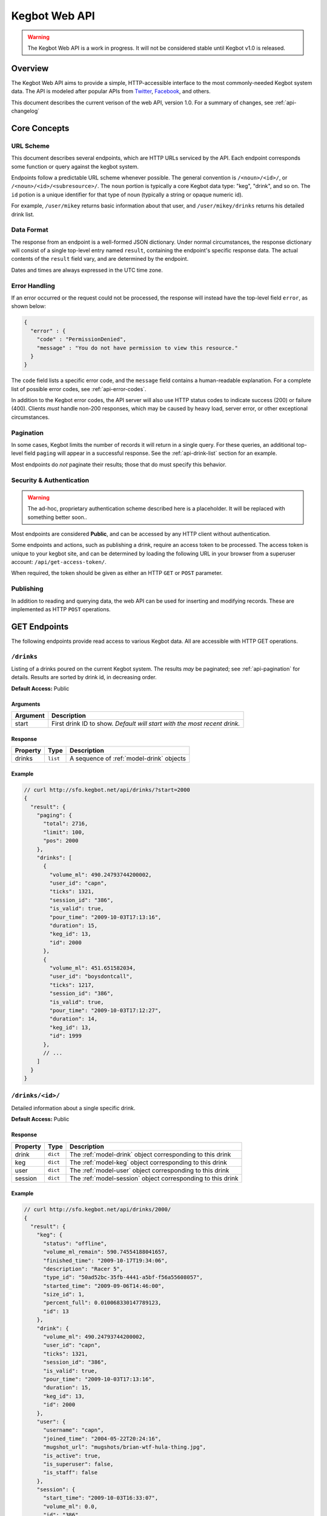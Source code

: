 .. _web-api:

.. |webapi-version| replace:: 1.0

==============
Kegbot Web API
==============

.. warning::
  The Kegbot Web API is a work in progress. It will not be considered stable
  until Kegbot v1.0 is released.

Overview
========

The Kegbot Web API aims to provide a simple, HTTP-accessible interface to the
most commonly-needed Kegbot system data.  The API is modeled after popular APIs
from `Twitter <http://apiwiki.twitter.com/>`_, `Facebook
<http://developers.facebook.com/>`_, and others.

This document describes the current verison of the web API, version
|webapi-version|.  For a summary of changes, see :ref:`api-changelog`

Core Concepts
=============

URL Scheme
----------

This document describes several endpoints, which are HTTP URLs serviced by the API.
Each endpoint corresponds some function or query against the kegbot system.

Endpoints follow a predictable URL scheme whenever possible. The general
convention is ``/<noun>/<id>/``, or ``/<noun>/<id>/<subresource>/``. The
``noun`` portion is typically a core Kegbot data type: "keg", "drink", and so
on.  The ``id`` potion is a unique identifier for that type of noun (typically
a string or opaque numeric id).

For example, ``/user/mikey`` returns basic information about that user, and
``/user/mikey/drinks`` returns his detailed drink list.

Data Format
-----------

The response from an endpoint is a well-formed JSON dictionary.  Under normal
circumstances, the response dictionary will consist of a single top-level entry
named ``result``, containing the endpoint's specific response data.  The actual
contents of the ``result`` field vary, and are determined by the endpoint.

Dates and times are always expressed in the UTC time zone.

Error Handling
--------------

If an error occurred or the request could not be processed, the response will
instead have the top-level field ``error``, as shown below:

.. code-block:: javascript
  
  {
    "error" : {
      "code" : "PermissionDenied",
      "message" : "You do not have permission to view this resource."
    }
  }

The ``code`` field lists a specific error code, and the ``message`` field
contains a human-readable explanation.  For a complete list of possible error
codes, see :ref:`api-error-codes`.

In addition to the Kegbot error codes, the API server will also use HTTP status
codes to indicate success (200) or failure (400).  Clients *must* handle
non-200 responses, which may be caused by heavy load, server error, or other
exceptional circumstances.

.. _api-pagination:

Pagination
----------

In some cases, Kegbot limits the number of records it will return in a single
query.  For these queries, an additional top-level field ``paging`` will appear
in a successful response.  See the :ref:`api-drink-list` section for an
example.

Most endpoints do *not* paginate their results; those that do must specify this
behavior.


.. _api-security:

Security & Authentication
-------------------------

.. warning::
  The ad-hoc, proprietary authentication scheme described here is a
  placeholder. It will be replaced with something better soon..

Most endpoints are considered **Public**, and can be accessed by any HTTP
client without authentication.

Some endpoints and actions, such as publishing a drink, require an access token
to be processed.  The access token is unique to your kegbot site, and can be
determined by loading the following URL in your browser from a superuser
account: ``/api/get-access-token/``.

When required, the token should be given as either an HTTP ``GET`` or ``POST``
parameter.

Publishing
----------

In addition to reading and querying data, the web API can be used for inserting
and modifying records.  These are implemented as HTTP ``POST`` operations.

.. _api-endpoints:

GET Endpoints
=============

The following endpoints provide read access to various Kegbot data.  All are
accessible with HTTP GET operations.


.. _api-drink-list:

``/drinks``
-----------

Listing of a drinks poured on the current Kegbot system.  The results *may* be
paginated; see :ref:`api-pagination` for details.  Results are sorted by drink
id, in decreasing order.

**Default Access:** Public

Arguments
^^^^^^^^^

====================  ==========================================================
Argument              Description
====================  ==========================================================
start                 First drink ID to show. *Default will start with the most
                      recent drink.*
====================  ==========================================================

Response
^^^^^^^^

====================  ==============  ==========================================
Property              Type            Description
====================  ==============  ==========================================
drinks                ``list``        A sequence of :ref:`model-drink` objects
====================  ==============  ==========================================

Example
^^^^^^^

.. code-block:: javascript
  
  // curl http://sfo.kegbot.net/api/drinks/?start=2000
  {
    "result": {
      "paging": {
        "total": 2716, 
        "limit": 100, 
        "pos": 2000
      }, 
      "drinks": [
        {
          "volume_ml": 490.24793744200002, 
          "user_id": "capn", 
          "ticks": 1321, 
          "session_id": "386", 
          "is_valid": true, 
          "pour_time": "2009-10-03T17:13:16", 
          "duration": 15, 
          "keg_id": 13, 
          "id": 2000
        }, 
        {
          "volume_ml": 451.651582034, 
          "user_id": "boysdontcall", 
          "ticks": 1217, 
          "session_id": "386", 
          "is_valid": true, 
          "pour_time": "2009-10-03T17:12:27", 
          "duration": 14, 
          "keg_id": 13, 
          "id": 1999
        }, 
        // ...
      ]
    }
  }


.. _api-drink-detail:

``/drinks/<id>/``
-----------------

Detailed information about a single specific drink.

**Default Access:** Public

Response
^^^^^^^^

====================  ==============  ==========================================
Property              Type            Description
====================  ==============  ==========================================
drink                 ``dict``        The :ref:`model-drink` object
                                      corresponding to this drink
keg                   ``dict``        The :ref:`model-keg` object
                                      corresponding to this drink
user                  ``dict``        The :ref:`model-user` object
                                      corresponding to this drink
session               ``dict``        The :ref:`model-session` object
                                      corresponding to this drink
====================  ==============  ==========================================

Example
^^^^^^^

.. code-block:: javascript
  
  // curl http://sfo.kegbot.net/api/drinks/2000/
  {
    "result": {
      "keg": {
        "status": "offline", 
        "volume_ml_remain": 590.74554188041657, 
        "finished_time": "2009-10-17T19:34:06", 
        "description": "Racer 5", 
        "type_id": "50ad52bc-35fb-4441-a5bf-f56a55608057", 
        "started_time": "2009-09-06T14:46:00", 
        "size_id": 1, 
        "percent_full": 0.010068330147789123, 
        "id": 13
      }, 
      "drink": {
        "volume_ml": 490.24793744200002, 
        "user_id": "capn", 
        "ticks": 1321, 
        "session_id": "386", 
        "is_valid": true, 
        "pour_time": "2009-10-03T17:13:16", 
        "duration": 15, 
        "keg_id": 13, 
        "id": 2000
      }, 
      "user": {
        "username": "capn", 
        "joined_time": "2004-05-22T20:24:16", 
        "mugshot_url": "mugshots/brian-wtf-hula-thing.jpg", 
        "is_active": true, 
        "is_superuser": false, 
        "is_staff": false
      }, 
      "session": {
        "start_time": "2009-10-03T16:33:07", 
        "volume_ml": 0.0, 
        "id": "386", 
        "end_time": "2009-10-03T20:26:24"
      }
    }
  } 


``/taps/``
----------

Listing of all taps in the system.

**Default Access:** Public

Response
^^^^^^^^

*Note:* The response is a list with property name *taps*, containing zero or
more of the following structure.

====================  ==============  ==========================================
Property              Type            Description
====================  ==============  ==========================================
tap                   ``dict``        The :ref:`model-kegtap` objects itself
keg                   ``dict``        A :ref:`model-keg` object for the current
                                      keg, or *null*.
beverage              ``dict``        A :ref:`model-beertype` object for the
                                      current keg, or *null*.
====================  ==============  ==========================================

Example
^^^^^^^

.. code-block:: javascript
  
  // curl http://sfo.kegbot.net/api/taps/
  {
    "result": {
      "taps": [
        {
          "keg": {
            "status": "online", 
            "volume_ml_remain": 299.24664065039542, 
            "finished_time": "2010-06-11T23:25:16", 
            "description": "Celebrating the World Cup, and international relations, with a beer that's part Austria / part Berkeley.", 
            "type_id": "20bd3f32-75eb-11df-80f2-00304833977c", 
            "started_time": "2010-06-11T23:25:16", 
            "size_id": 1, 
            "percent_full": 0.0051001891001911156, 
            "id": 17
          }, 
          "tap": {
            "meter_name": "kegboard.flow0", 
            "name": "main tap", 
            "ml_per_tick": 0.37111880200000003, 
            "thermo_sensor_id": "1", 
            "current_keg_id": 17, 
            "id": "1"
          }
        }
      ]
    }
  }


.. _api-tap-detail:

``/taps/<id>/``
---------------

Shows detailed information about a single tap.

**Default Access:** Public

Response
^^^^^^^^

====================  ==============  ==========================================
Property              Type            Description
====================  ==============  ==========================================
tap                   ``dict``        The :ref:`model-kegtap` objects itself
keg                   ``dict``        A :ref:`model-keg` object for the current
                                      keg, or *null*.
====================  ==============  ==========================================

Example
^^^^^^^

.. code-block:: javascript
  
  // curl http://sfo.kegbot.net/api/taps/kegboard.flow0/
  {
    "result": {
      "keg": {
        "status": "online", 
        "volume_ml_remain": 299.24664065039542, 
        "finished_time": "2010-06-11T23:25:16", 
        "description": "Celebrating the World Cup, and international relations, with a beer that's part Austria / part Berkeley.", 
        "type_id": "20bd3f32-75eb-11df-80f2-00304833977c", 
        "started_time": "2010-06-11T23:25:16", 
        "size_id": 1, 
        "percent_full": 0.0051001891001911156, 
        "id": 17
      }, 
      "tap": {
        "meter_name": "kegboard.flow0", 
        "name": "main tap", 
        "ml_per_tick": 0.37111880200000003, 
        "thermo_sensor_id": "1", 
        "current_keg_id": 17, 
        "id": "1"
      }
    }


``/kegs/``
----------

Lists all kegs known by the system. The response to this query *may* be
paginated.

**Default Access:** Public

Response
^^^^^^^^

====================  ==============  ==========================================
Property              Type            Description
====================  ==============  ==========================================
keg                   ``dict``        A :ref:`model-keg` object corresponding
                                      to the keg.
====================  ==============  ==========================================

Example
^^^^^^^

.. code-block:: javascript
  
  // curl http://sfo.kegbot.net/api/kegs/
  {
    "result": {
      "kegs": [
        {
          "status": "online", 
          "volume_ml_remain": 299.24664065039542, 
          "finished_time": "2010-06-11T23:25:16", 
          "description": "Celebrating the World Cup, and international relations, with a beer that's part Austria / part Berkeley.", 
          "type_id": "20bd3f32-75eb-11df-80f2-00304833977c", 
          "started_time": "2010-06-11T23:25:16", 
          "size_id": 1, 
          "percent_full": 0.0051001891001911156, 
          "id": 17
        }, 
        {
          "status": "offline", 
          "volume_ml_remain": -13363.120936177656, 
          "finished_time": "2010-05-29T13:01:20", 
          "description": "Memorial Day keg.", 
          "type_id": "e29a5d90-6b5c-11df-bcbc-00304833977c", 
          "started_time": "2010-05-29T13:01:20", 
          "size_id": 1, 
          "percent_full": -0.22775341302110927, 
          "id": 16
        }, 
        // ...
      ]
    }
  }

.. _api-keg-detail:

``/kegs/<id>/``
---------------

Detailed information about a specific keg.

**Default Access:** Public

Response
^^^^^^^^

====================  ==============  ==========================================
Property              Type            Description
====================  ==============  ==========================================
keg                   ``multiple``    The :ref:`model-keg` object for this keg.
type                  ``dict``        The :ref:`model-beertype` object for this
                                      keg, or *null*
size                  ``dict``        The :ref:`model-kegsize` object for this
                                      keg, or *null*
drinks                ``multiple``    A listing of individual :ref:`model-drink`
                                      objects poured on this keg.
====================  ==============  ==========================================

Example
^^^^^^^

.. code-block:: javascript
  
  // curl http://sfo.kegbot.neg/api/kegs/13/
  {
    "result": {
      "keg": {
        "status": "offline", 
        "volume_ml_remain": 590.74554188041657, 
        "finished_time": "2009-10-17T19:34:06", 
        "description": "Racer 5", 
        "type_id": "50ad52bc-35fb-4441-a5bf-f56a55608057", 
        "started_time": "2009-09-06T14:46:00", 
        "size_id": 1, 
        "percent_full": 0.010068330147789123, 
        "id": 13
      }, 
      "type": {
        "name": "Racer 5", 
        "style_id": "8afc60f5-2ee0-40a2-a53a-39c6f43ed4bf", 
        "calories_oz": 12.5, 
        "abv": 7.2000000000000002, 
        "brewer_id": "4360bae4-5522-4fca-8e3a-0edebfc457a5", 
        "id": "50ad52bc-35fb-4441-a5bf-f56a55608057"
      }, 
      "size": {
        "volume_ml": 58673.636363636397, 
        "id": 1, 
        "name": "15.5 gallon keg"
      }
      "drinks": [
        {
          "volume_ml": 55.667820300000002, 
          "user_id": "scarfjerk", 
          "ticks": 150, 
          "session_id": "390", 
          "is_valid": true, 
          "pour_time": "2009-10-17T19:34:06", 
          "duration": 7, 
          "keg_id": 13, 
          "id": 2054
        }, 
        {
          "volume_ml": 441.63137438000001, 
          "user_id": null, 
          "ticks": 1190, 
          "session_id": "390", 
          "is_valid": true, 
          "user": null, 
          "pour_time": "2009-10-17T19:02:55", 
          "duration": 11, 
          "keg_id": 13, 
          "id": 2053
        }, 
        // ...
      ], 
    }
  }

``/kegs/<id>/drinks/``
----------------------

Lists all drinks assigned to a specific keg.  This is the same content as the
*drinks* portion of the :ref:`api-keg-detail` endpoint.

* **Default Access:** Public

Response
^^^^^^^^

====================  ==============  ==========================================
Property              Type            Description
====================  ==============  ==========================================
drinks                ``multiple``    A listing of individual :ref:`model-drink`
                                      objects poured on this keg.
====================  ==============  ==========================================

Example
^^^^^^^

.. code-block:: javascript
  
  // curl http://sfo.kegbot.net/api/kegs/13/drinks/
  {
    "result": {
      "drinks": [
        {
          "volume_ml": 55.667820300000002, 
          "user_id": "scarfjerk", 
          "ticks": 150, 
          "session_id": "390", 
          "is_valid": true, 
          "pour_time": "2009-10-17T19:34:06", 
          "duration": 7, 
          "keg_id": 13, 
          "id": 2054
        }, 
        {
          "volume_ml": 441.63137438000001, 
          "user_id": null, 
          "ticks": 1190, 
          "session_id": "390", 
          "is_valid": true, 
          "user": null, 
          "pour_time": "2009-10-17T19:02:55", 
          "duration": 11, 
          "keg_id": 13, 
          "id": 2053
        }, 
      ]
    }
  }

``/kegs/<id>/sessions/``
------------------------

Lists all sessions involving specific keg.

**Default Access:** Public

Response
^^^^^^^^

====================  ==============  ==========================================
Property              Type            Description
====================  ==============  ==========================================
sessions              ``multiple``    A listing of individual
                                      :ref:`model-session` objects involving
                                      this keg.
====================  ==============  ==========================================

``/users/<id>/``
----------------

Lists detail about a single user.

**Default Access:** Public

Response
^^^^^^^^

====================  ==============  ==========================================
Property              Type            Description
====================  ==============  ==========================================
user                  ``dict``        A :ref:`model-user` object corresponding
                                      to the user.
====================  ==============  ==========================================

Example
^^^^^^^

.. code-block:: javascript

  // curl http://sfo.kegbot.net/api/users/mikey/
  {
    "result": {
      "user": {
        "username": "mikey", 
        "joined_time": "2004-05-22T20:22:39Z", 
        "mugshot_url": "mugshots/mikey/a12b-mikey-kegbot.jpg", 
        "is_active": true, 
      }
    }
  }

``/users/<id>/drinks/``
-----------------------

Lists all drinks by a specific user.

**Default Access:** Public

Response
^^^^^^^^

====================  ==============  ==========================================
Property              Type            Description
====================  ==============  ==========================================
drinks                ``multiple``    A listing of individual :ref:`model-drink`
                                      objects poured on this keg.
====================  ==============  ==========================================

Example
^^^^^^^

.. code-block:: javascript
  
  // curl http://sfo.kegbot.net/api/users/mikey/drinks/
  {
    "result": {
      "drinks": [
        {
          "volume_ml": 453.13605724199999, 
          "user_id": "mikey", 
          "ticks": 1221, 
          "session_id": "421", 
          "is_valid": true, 
          "pour_time": "2010-08-22T02:55:53Z", 
          "duration": 12, 
          "keg_id": 17, 
          "id": 2694
        }, 
        {
          "volume_ml": 333.26468419600002, 
          "user_id": "mikey", 
          "ticks": 898, 
          "session_id": "420", 
          "is_valid": true, 
          "pour_time": "2010-08-15T18:35:20Z", 
          "duration": 8, 
          "keg_id": 17, 
          "id": 2686
        }, 
        // ...
      ]
    }
  }


..
  System stats: ``/stats/``
  -------------------------
  
  Gives general statistics about the system, similar to a global leader board.


``/auth-tokens/<id>/``
----------------------

Gives detail about an auth token.

* **Default Access:** Protected

Response
^^^^^^^^

====================  ==============  ==========================================
Property              Type            Description
====================  ==============  ==========================================
token                 ``dict``        A :ref:`model-authtoken` object
                                      corresponding to the user.
====================  ==============  ==========================================

Example
^^^^^^^

.. code-block:: javascript

  // curl -F api_auth_token=1a2b...cdef http://sfo.kegbot.net/api/auth-tokens/test.testval/
  {
    "result": {
      "token": {
        "auth_device": "test", 
        "created_time": "2010-10-13T00:41:01Z", 
        "enabled": true, 
        "id": "test|testval", 
        "token_value": "testval"
      }
    }
  }

.. _api-thermo-detail:

``/thermo-sensors/<id>/``
-------------------------

Gives detail about a thermo sensor in the system.

* **Default Access:** Public


POST Endpoints
==============

Record a Drink
--------------

* **Endpoint:** ``/tap/<id>/``
* **Default Access:** Protected

Posting to a Tap endpoint will record a new drink.

Publish Format
^^^^^^^^^^^^^^

====================  ==============  ==========================================
POST Argument         Format          Description
====================  ==============  ==========================================
ticks                 ``integer``     The number of ticks recorded by the flow
                                      meter on this tap.
volume_ml             ``float``       *Optional.*  If specified, overrides the
                                      default volume calculation (based on the
                                      ticks field) with a specific volume in
                                      milliliters.
username              ``string``      *Optional.*  Gives the username of the
                                      user responsible for the pour.  If
                                      auth_token was also given, the backend
                                      gives precendence to the username field.
pour_time             ``integer``     *Optional.* Unix timestamp corresponding
                                      to the date the pour was completed.  If
                                      this field is given, the field 'now' must
                                      also be given.  If this field is not
                                      given, the backend will use the current
                                      time when the request is processed.
now                   ``integer``     *Optional.* Unix timestamp corresponding
                                      to the current time; the backend uses this
                                      to compensate for any skew in system
                                      clocks.  Only meaningful when 'pour_time'
                                      is also given, dicarded otherwise.
duration              ``integer``     *Optional.*  Gives the time taken, in
                                      seconds, to complete the pour.  This is
                                      used purely for trivia/statistical
                                      purposes.
auth_token            ``string``      *Optional.*  If known, gives the auth
                                      token ID used during the pour.  If
                                      username is not specified, this value will
                                      be used by the backend to attempt to
                                      resolve to a user.  Regardless, the value
                                      is stored with the drink record.  (It can
                                      be useful for 'claiming' drinks poured
                                      with an unassigned auth token.)
spilled               ``boolean``     *Optional.*  If true, the pour is recorded
                                      as "spilled": no drink record will be
                                      generated, and the username, pour_time,
                                      auth_token, now, and duration fields are
                                      all ignored.  The volumed will be added to
                                      the spilled total for the tap's current
                                      keg.
====================  ==============  ==========================================

If the tap has an active keg assigned to it, the new drink will be recorded and
accounted for against that keg.  If not, the drink will not be associated with
any keg.

Response
^^^^^^^^

A new drink record is returned on success, in the same format as
:ref:`api-drink-detail`.

Record a temperature
--------------------

* **Endpoint:** ``/thermo-sensor/<id>/``
* **Default Access:** Protected

Posting to a thermo sensor endpoint will record a new temperature sensor
reading.

Publish Format
^^^^^^^^^^^^^^

====================  ==============  ==========================================
POST Argument         Format          Description
====================  ==============  ==========================================
temp_c                ``float``       Temperature, in degrees celcius.
====================  ==============  ==========================================

Response
^^^^^^^^

A new thermo sensor record is returned on success, in the same format as
:ref:`api-thermo-detail`.

Note that the Kegbot backend will record at most one reading, per sensor, per
minute.  If multiple readings are received within a minute, the most recent one
received wins.

.. _api-error-codes:

Error Codes
===========

========================  ======================================================
Error Code                Meaning
========================  ======================================================
Error                     A generic error.
NotFoundError             The object being requested does not exist.  This is
                          served instead of an HTTP 404.
ServerError               The server had a problem serving the request.  This is
                          served instead of an HTTP 500 error code, and probably
                          indicates a bug or temporary server issue.
BadRequestError           The request was incomplete or malformed. For example,
                          when POSTing, this will be thrown when a required
                          value is missing, or when a field's format is
                          incorrect.
NoAuthTokenError          The resource/query is protected and requires
                          an auth token to proceed. (See
                          :ref:`api-security`).
BadAuthTokenError         The provided auth token was invalid.
PermissionDeniedError     The auth token provided does not have permission to
                          perform this operation.
========================  ======================================================

.. _api-changelog:

Version History
===============

============  ===========  ============================================
Date          Version      Comments
============  ===========  ============================================
2010-10-18    0.1          Initial version.
============  ===========  ============================================
